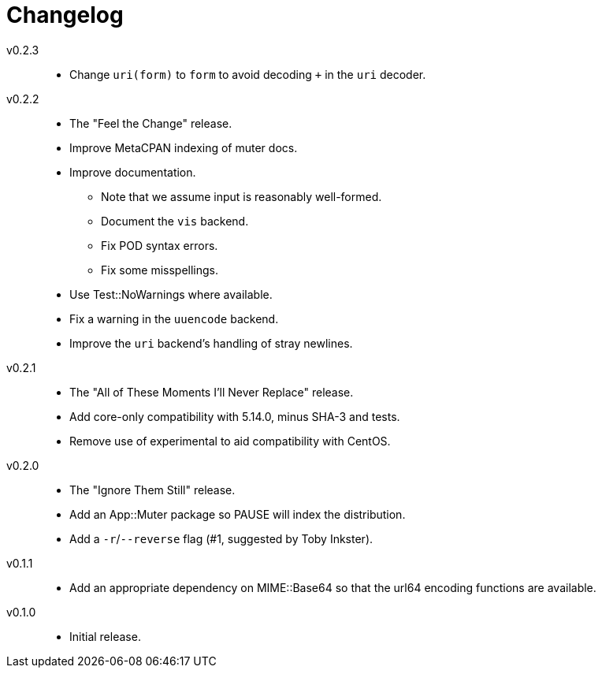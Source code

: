 = Changelog

v0.2.3::
* Change `uri(form)` to `form` to avoid decoding `+` in the `uri` decoder.

v0.2.2::
* The "Feel the Change" release.
* Improve MetaCPAN indexing of muter docs.
* Improve documentation.
** Note that we assume input is reasonably well-formed.
** Document the `vis` backend.
** Fix POD syntax errors.
** Fix some misspellings.
* Use Test::NoWarnings where available.
* Fix a warning in the `uuencode` backend.
* Improve the `uri` backend's handling of stray newlines.

v0.2.1::
* The "All of These Moments I'll Never Replace" release.
* Add core-only compatibility with 5.14.0, minus SHA-3 and tests.
* Remove use of experimental to aid compatibility with CentOS.

v0.2.0::
* The "Ignore Them Still" release.
* Add an App::Muter package so PAUSE will index the distribution.
* Add a `-r`/`--reverse` flag (#1, suggested by Toby Inkster).

v0.1.1::
* Add an appropriate dependency on MIME::Base64 so that the url64 encoding
  functions are available.

v0.1.0::
* Initial release.
